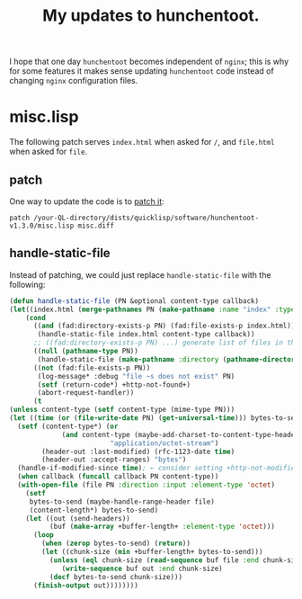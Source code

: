 #+TITLE: My updates to hunchentoot.

I hope that one day =hunchentoot= becomes independent of =nginx=;
this is why for some features it makes sense updating 
=hunchentoot= code instead of changing =nginx= configuration files.

* misc.lisp
The following patch  serves =index.html= when asked for =/=, and =file.html= when asked for =file=.

** patch
One way to update the code is to [[file:misc.diff][patch it]]:
#+BEGIN_SRC shell
patch /your-QL-directory/dists/quicklisp/software/hunchentoot-v1.3.0/misc.lisp misc.diff
#+END_SRC

** handle-static-file
Instead of patching, we could just replace ~handle-static-file~ with the following:
#+BEGIN_SRC lisp :tangle generated/misc.lisp
(defun handle-static-file (PN &optional content-type callback)
(let((index.html (merge-pathnames PN (make-pathname :name "index" :type "html"))))
    (cond
      ((and (fad:directory-exists-p PN) (fad:file-exists-p index.html))
       (handle-static-file index.html content-type callback))
      ;; ((fad:directory-exists-p PN) ...) generate list of files in the directory
      ((null (pathname-type PN))
       (handle-static-file (make-pathname :directory (pathname-directory PN) :name (pathname-name PN) :type "html") content-type callback))
      ((not (fad:file-exists-p PN))
       (log-message* :debug "file ~s does not exist" PN)
       (setf (return-code*) +http-not-found+)
       (abort-request-handler))
      (t
(unless content-type (setf content-type (mime-type PN)))
(let ((time (or (file-write-date PN) (get-universal-time))) bytes-to-send)
  (setf (content-type*) (or
			 (and content-type (maybe-add-charset-to-content-type-header content-type (reply-external-format*)))
                         "application/octet-stream")
        (header-out :last-modified) (rfc-1123-date time)
        (header-out :accept-ranges) "bytes")
  (handle-if-modified-since time); ← consider setting +http-not-modified+ return code
  (when callback (funcall callback PN content-type))
  (with-open-file (file PN :direction :input :element-type 'octet)
    (setf
     bytes-to-send (maybe-handle-range-header file)
     (content-length*) bytes-to-send)
    (let ((out (send-headers))
          (buf (make-array +buffer-length+ :element-type 'octet)))
      (loop
        (when (zerop bytes-to-send) (return))
        (let ((chunk-size (min +buffer-length+ bytes-to-send)))
          (unless (eql chunk-size (read-sequence buf file :end chunk-size)) (error "can't read from input file"))
             (write-sequence buf out :end chunk-size)
          (decf bytes-to-send chunk-size)))
      (finish-output out))))))))
#+END_SRC
